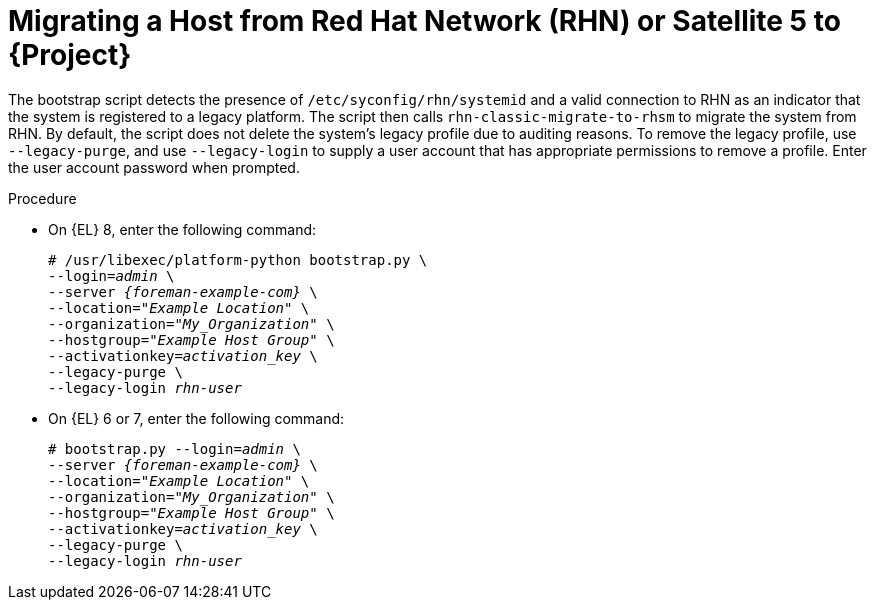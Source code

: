 [id="Migrating_a_Host_from_Red_Hat_Network_{context}"]
= Migrating a Host from Red Hat Network (RHN) or Satellite 5 to {Project}

The bootstrap script detects the presence of `/etc/syconfig/rhn/systemid` and a valid connection to RHN as an indicator that the system is registered to a legacy platform.
The script then calls `rhn-classic-migrate-to-rhsm` to migrate the system from RHN.
By default, the script does not delete the system's legacy profile due to auditing reasons.
To remove the legacy profile, use `--legacy-purge`, and use `--legacy-login` to supply a user account that has appropriate permissions to remove a profile.
Enter the user account password when prompted.

.Procedure
* On {EL} 8, enter the following command:
+
[options="nowrap", subs="+quotes,verbatim,attributes"]
----
# /usr/libexec/platform-python bootstrap.py \
--login=_admin_ \
--server _{foreman-example-com}_ \
--location=_"Example Location"_ \
--organization="_My_Organization_" \
--hostgroup=_"Example Host Group"_ \
--activationkey=_activation_key_ \
--legacy-purge \
--legacy-login _rhn-user_
----
* On {EL} 6 or 7, enter the following command:
+
[options="nowrap", subs="+quotes,verbatim,attributes"]
----
# bootstrap.py --login=_admin_ \
--server _{foreman-example-com}_ \
--location=_"Example Location"_ \
--organization="_My_Organization_" \
--hostgroup=_"Example Host Group"_ \
--activationkey=_activation_key_ \
--legacy-purge \
--legacy-login _rhn-user_
----

